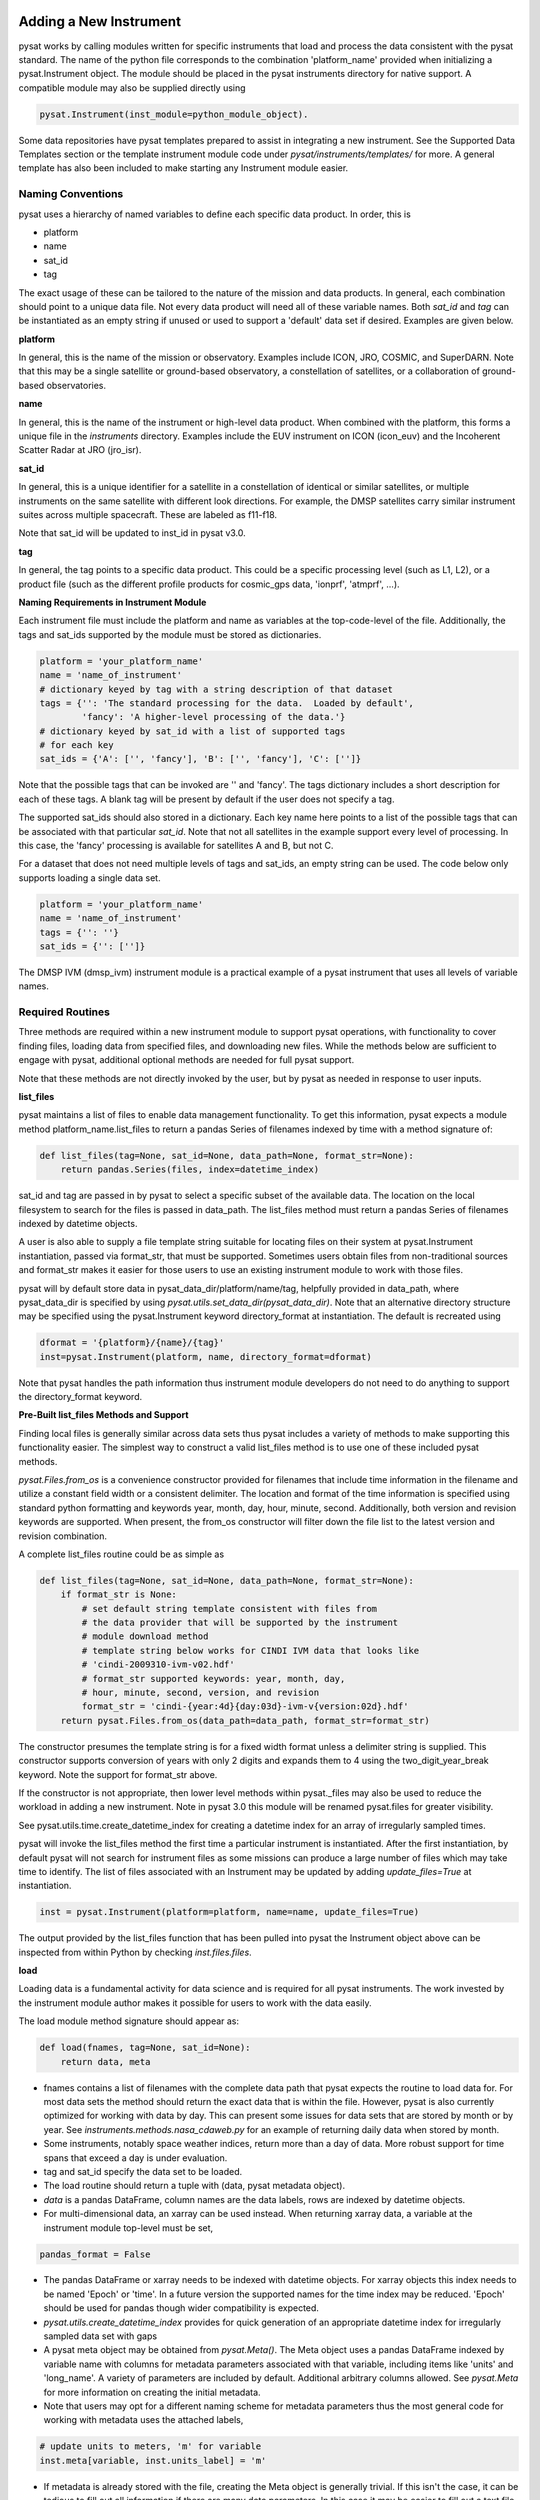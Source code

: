 
.. |br| raw:: html

    <br>

Adding a New Instrument
=======================

pysat works by calling modules written for specific instruments
that load and process the data consistent with the pysat standard. The name
of the python file corresponds to the combination 'platform_name' provided when
initializing a pysat.Instrument object. The module should be placed in the
pysat instruments directory for native support. A compatible module may also be
supplied directly using

.. code:: Python

    pysat.Instrument(inst_module=python_module_object).

Some data repositories have pysat templates prepared to assist in integrating
a new instrument. See the Supported Data Templates section or the
template instrument module code under `pysat/instruments/templates/` for more.
A general template has also been included to make starting any Instrument
module easier.

Naming Conventions
------------------

pysat uses a hierarchy of named variables to define each specific data product.
In order, this is

* platform
* name
* sat_id
* tag

The exact usage of these can be tailored to the nature of the mission and data
products.  In general, each combination should point to a unique data file.
Not every data product will need all of these variable names.  Both `sat_id`
and `tag` can be instantiated as an empty string if unused or used to
support a 'default' data set if desired. Examples are given below.

**platform**

In general, this is the name of the mission or observatory.  Examples include
ICON, JRO, COSMIC, and SuperDARN.  Note that this may be a single satellite or
ground-based observatory, a constellation of satellites, or a collaboration of
ground-based observatories.

**name**

In general, this is the name of the instrument or high-level data product.
When combined with the platform, this forms a unique file in the `instruments`
directory.  Examples include the EUV instrument on ICON (icon_euv) and the
Incoherent Scatter Radar at JRO (jro_isr).

**sat_id**

In general, this is a unique identifier for a satellite in a constellation of
identical or similar satellites, or multiple instruments on the same satellite
with different look directions.  For example, the DMSP satellites carry similar
instrument suites across multiple spacecraft.  These are labeled as f11-f18.

Note that sat_id will be updated to inst_id in pysat v3.0.

**tag**

In general, the tag points to a specific data product.  This could be a
specific processing level (such as L1, L2), or a product file (such as the
different profile products for cosmic_gps data, 'ionprf', 'atmprf', ...).

**Naming Requirements in Instrument Module**

Each instrument file must include the platform and name as variables at the
top-code-level of the file.  Additionally, the tags and sat_ids supported by
the module must be stored as dictionaries.

.. code:: python

  platform = 'your_platform_name'
  name = 'name_of_instrument'
  # dictionary keyed by tag with a string description of that dataset
  tags = {'': 'The standard processing for the data.  Loaded by default',
          'fancy': 'A higher-level processing of the data.'}
  # dictionary keyed by sat_id with a list of supported tags
  # for each key
  sat_ids = {'A': ['', 'fancy'], 'B': ['', 'fancy'], 'C': ['']}

Note that the possible tags that can be invoked are '' and 'fancy'.  The tags
dictionary includes a short description for each of these tags.  A blank tag
will be present by default if the user does not specify a tag.

The supported sat_ids should also stored in a dictionary.  Each key name here
points to a list of the possible tags that can be associated with that
particular `sat_id`. Note that not all satellites in the example support
every level of processing. In this case, the 'fancy' processing is available
for satellites A and B, but not C.

For a dataset that does not need multiple levels of tags and sat_ids, an empty
string can be used. The code below only supports loading a single data set.

.. code:: python

  platform = 'your_platform_name'
  name = 'name_of_instrument'
  tags = {'': ''}
  sat_ids = {'': ['']}

The DMSP IVM (dmsp_ivm) instrument module is a practical example of
a pysat instrument that uses all levels of variable names.

Required Routines
-----------------

Three methods are required within a new instrument module to
support pysat operations, with functionality to cover finding files,
loading data from specified files, and downloading new files. While
the methods below are sufficient to engage with pysat,
additional optional methods are needed for full pysat support.

Note that these methods are not directly invoked by the user, but by pysat
as needed in response to user inputs.


**list_files**

pysat maintains a list of files to enable data management functionality.
To get this information, pysat expects a module method platform_name.list_files
to return a pandas Series of filenames indexed by time with a method
signature of:

.. code:: python

   def list_files(tag=None, sat_id=None, data_path=None, format_str=None):
       return pandas.Series(files, index=datetime_index)

sat_id and tag are passed in by pysat to select a specific subset of the
available data. The location on the local filesystem to search for the files
is passed in data_path. The list_files method must return
a pandas Series of filenames indexed by datetime objects.

A user is also able to supply a file template string
suitable for locating files on their system at pysat.Instrument instantiation,
passed via format_str, that must be supported. Sometimes users obtain files
from non-traditional sources and format_str makes it easier for those users
to use an existing instrument module to work with those files.

pysat will by default store data in pysat_data_dir/platform/name/tag,
helpfully provided in data_path, where pysat_data_dir is specified by using
`pysat.utils.set_data_dir(pysat_data_dir)`. Note that an alternative
directory structure may be specified using the pysat.Instrument keyword
directory_format at instantiation. The default is recreated using

.. code:: python

    dformat = '{platform}/{name}/{tag}'
    inst=pysat.Instrument(platform, name, directory_format=dformat)

Note that pysat handles the path information thus instrument module developers
do not need to do anything to support the directory_format keyword.

**Pre-Built list_files Methods and Support**

Finding local files is generally similar across data sets thus pysat
includes a variety of methods to make supporting this functionality easier.
The simplest way to construct a valid list_files method is to use one of these
included pysat methods.

`pysat.Files.from_os` is a convenience constructor provided for filenames that
include time information in the filename and utilize a constant field width
or a consistent delimiter. The location and format of the time information is
specified using standard python formatting and keywords year, month, day, hour,
minute, second. Additionally, both version and revision keywords
are supported. When present, the from_os constructor will filter down the
file list to the latest version and revision combination.

A complete list_files routine could be as simple as

.. code:: python

   def list_files(tag=None, sat_id=None, data_path=None, format_str=None):
       if format_str is None:
           # set default string template consistent with files from
           # the data provider that will be supported by the instrument
           # module download method
           # template string below works for CINDI IVM data that looks like
           # 'cindi-2009310-ivm-v02.hdf'
           # format_str supported keywords: year, month, day,
           # hour, minute, second, version, and revision
           format_str = 'cindi-{year:4d}{day:03d}-ivm-v{version:02d}.hdf'
       return pysat.Files.from_os(data_path=data_path, format_str=format_str)

The constructor presumes the template string is for a fixed width format
unless a delimiter string is supplied. This constructor supports conversion
of years with only 2 digits and expands them to 4 using the
two_digit_year_break keyword. Note the support for format_str above.

If the constructor is not appropriate, then lower level methods
within pysat._files may also be used to reduce the workload in adding a new
instrument. Note in pysat 3.0 this module will be renamed pysat.files for
greater visibility.

See pysat.utils.time.create_datetime_index for creating a datetime index for an
array of irregularly sampled times.

pysat will invoke the list_files method the first time a particular instrument
is instantiated. After the first instantiation, by default pysat will not search
for instrument files as some missions can produce a large number of
files which may take time to identify. The list of files associated
with an Instrument may be updated by adding `update_files=True` at
instantiation.

.. code:: python

   inst = pysat.Instrument(platform=platform, name=name, update_files=True)

The output provided by the list_files function that has been pulled into pysat
the Instrument object above can be inspected from within Python by
checking `inst.files.files`.

**load**

Loading data is a fundamental activity for data science and is
required for all pysat instruments. The work invested by the instrument
module author makes it possible for users to work with the data easily.

The load module method signature should appear as:

.. code:: python

   def load(fnames, tag=None, sat_id=None):
       return data, meta

- fnames contains a list of filenames with the complete data path that
  pysat expects the routine to load data for. For most data sets
  the method should return the exact data that is within the file.
  However, pysat is also currently optimized for working with
  data by day. This can present some issues for data sets that are stored
  by month or by year. See `instruments.methods.nasa_cdaweb.py` for an example
  of returning daily data when stored by month.
- Some instruments, notably space weather indices, return more than a day of
  data. More robust support for time spans that exceed a day is under
  evaluation.
- tag and sat_id specify the data set to be loaded.

- The load routine should return a tuple with (data, pysat metadata object).
- `data` is a pandas DataFrame, column names are the data labels, rows are
  indexed by datetime objects.
- For multi-dimensional data, an xarray can be
  used instead. When returning xarray data, a variable at the instrument module
  top-level must be set,
.. code:: python

   pandas_format = False

- The pandas DataFrame or xarray needs to be indexed with datetime objects. For
  xarray objects this index needs to be named 'Epoch' or 'time'. In a future
  version the supported names for the time index may be reduced. 'Epoch'
  should be used for pandas though wider compatibility is expected.
- `pysat.utils.create_datetime_index` provides for quick generation of an
  appropriate datetime index for irregularly sampled data set with gaps

- A pysat meta object may be obtained from `pysat.Meta()`. The Meta object
  uses a pandas DataFrame indexed by variable name with columns for
  metadata parameters associated with that variable, including items like
  'units' and 'long_name'. A variety of parameters are included by default.
  Additional arbitrary columns allowed. See `pysat.Meta` for more information on
  creating the initial metadata.
- Note that users may opt for a different
  naming scheme for metadata parameters thus the most general code for working
  with metadata uses the attached labels,
.. code:: python

   # update units to meters, 'm' for variable
   inst.meta[variable, inst.units_label] = 'm'

- If metadata is already stored with the file, creating the Meta object is
  generally trivial. If this isn't the case, it can be tedious to fill out all
  information if there are many data parameters. In this case it may be easier
  to fill out a text file. A basic convenience function is provided for this
  situation. See `pysat.Meta.from_csv` for more information.

**download**

Download support significantly lowers the hassle in dealing with any dataset.
Fetch data from the internet.

.. code:: python

   def download(date_array, data_path=None, user=None, password=None):
       return

* date_array, a list of dates to download data for
* data_path, the full path to the directory to store data
* user, string for username
* password, string for password

Routine should download data and write it to disk.


Optional Routines and Support
-----------------------------

**Custom Keywords in load Method**

pysat supports the definition and use of keywords for an instrument module
so that users may trigger optional features, if provided. All custom keywords
for an instrument module must be defined in the `load` method.

.. code:: python

   def load(fnames, tag=None, sat_id=None, custom1=default1, custom2=default2):
       return data, meta

pysat passes any supported custom keywords and values to `load` with every call.
All custom keywords along with the assigned defaults are copied into the
Instrument object itself under inst.kwargs for use in other areas.

.. code:: python

   inst = pysat.Instrument(platform, name, custom1=new_value)
   # show user supplied value for custom1 keyword
   print(inst.kwargs['custom1'])
   # show default value applied for custom2 keyword
   print(inst.kwargs['custom2'])

If a user supplies a keyword that is not supported by pysat or by the
specific instrument module then an error is raised.


**init**

If present, the instrument init method runs once at instrument instantiation.

.. code:: python

   def init(inst):
       return None

inst is a pysat.Instrument() instance. init should modify inst
in-place as needed; equivalent to a 'modify' custom routine.

keywords are not supported within the init module method signature, though
custom keyword support for instruments is available via inst.kwargs.

**default**


First custom function applied, once per instrument load.

.. code:: python

   def default(inst):
       return None

inst is a pysat.Instrument() instance. default should modify inst in-place as
needed; equivalent to a 'modify' custom routine.

**clean**


Cleans instrument for levels supplied in inst.clean_level.
  * 'clean' : expectation of good data
  * 'dusty' : probably good data, use with caution
  * 'dirty' : minimal cleaning, only blatant instrument errors removed
  * 'none'  : no cleaning, routine not called

.. code:: python

   def clean(inst):
       return None

inst is a pysat.Instrument() instance. clean should modify inst in-place as
needed; equivalent to a 'modify' custom routine.

**list_remote_files**

Returns a list of available files on the remote server. This method is required
for the Instrument module to support the `download_updated_files` method, which
makes it trivial for users to ensure they always have the most up to date data.
pysat developers highly encourage the development of this method, when possible.

.. code:: python

    def list_remote_files(inst):
        return list_like

This method is called by several internal `pysat` functions, and can be directly
called by the user through the `inst.remote_file_list` command.  The user can
search for subsets of files through optional keywords, such as

.. code:: python

    inst.remote_file_list(year=2019)
    inst.remote_file_list(year=2019, month=1, day=1)


Logging
-------

pysat is connected to the Python logging module. This allows users to set
the desired level of direct feedback, as well as where feedback statements
are delivered. The following line in each module is encouraged at the top-level
so that the instrument module can provide feedback using the same mechanism

.. code:: Python

    logger = logging.getLogger(__name__)


Within any instrument module,

.. code:: Python

    logger.info(information_string)
    logger.warning(warning_string)
    logger.debug(debug_string)

will direct information, warnings, and debug statements appropriately.


Testing Support
---------------
All modules defined in the __init__.py for pysat/instruments are automatically
tested when pysat code is tested. To support testing all of the required
routines, additional information is required by pysat.

Example code from dmsp_ivm.py. The attributes are set at the top level simply
by defining variable names with the proper info. The various satellites within
DMSP, F11, F12, F13 are separated out using the sat_id parameter. 'utd' is used
as a tag to delineate that the data contains the UTD developed quality flags.

.. code:: python

   platform = 'dmsp'
   name = 'ivm'
   tags = {'utd': 'UTDallas DMSP data processing',
           '': 'Level 1 data processing'}
   sat_ids = {'f11': ['utd', ''], 'f12': ['utd', ''], 'f13': ['utd', ''],
              'f14': ['utd', ''], 'f15': ['utd', ''], 'f16': [''], 'f17': [''],
              'f18': ['']}
   _test_dates = {'f11': {'utd': pysat.datetime(1998, 1, 2)},
                  'f12': {'utd': pysat.datetime(1998, 1, 2)},
                  'f13': {'utd': pysat.datetime(1998, 1, 2)},
                  'f14': {'utd': pysat.datetime(1998, 1, 2)},
                  'f15': {'utd': pysat.datetime(2017, 12, 30)}}

    # support load routine
    def load(fnames, tag=None, sat_id=None):
        # code normally follows, example terminates here

The rationale behind the variable names is explained above under Naming
Conventions.  What is important here are the _test_dates.  Each of these points
to a specific date for which the unit tests will attempt to download and load
data as part of end-to-end testing.  Make sure that the data exists for the
given date. The tags without test dates will not be tested. The leading
underscore in _test_dates ensures that this information is not added to the
instrument's meta attributes, so it will not be present in IO operations.

Data Acknowledgements
=====================

Acknowledging the source of data is key for scientific collaboration.  This can
generally be put in the `init` function of each instrument.

.. code:: Python

    def init(self):
        """Initializes the Instrument object with instrument specific values.

        Runs once upon instantiation.

        Parameters
        ----------
        inst : (pysat.Instrument)
            Instrument class object

        """

        self.meta.acknowledgements = acknowledgements_string
        self.meta.references = references_string

        return


Supported Data Templates
========================

General
-------

A general instrument template is included with pysat that has the full set
of required and optional methods, and docstrings, that may be used as a
starting point for adding a new instrument to pysat.



NASA CDAWeb
-----------

A template for NASA CDAWeb pysat support is provided. Several of the routines
within are intended to be used with functools.partial in the new instrument
support code. When writing custom routines with a new instrument file
download support would normally be added via

.. code:: python

   def download(.....)

Using the CDAWeb template the equivalent action is

.. code:: python

   download = functools.partial(methods.nasa_cdaweb.download,
                                supported_tags)

where supported_tags is defined as dictated by the download function. See the
routines for cnofs_vefi and cnofs_ivm for practical uses of the NASA CDAWeb
support code.
|br|

**Add link here**


Madrigal
--------

A template for Madrigal pysat support is provided. Several of the routines
within are intended to be used with functools.partial in the new instrument
support code. When writing custom routines with a new instrument file download
support would normally be added via

.. code:: python

    def download(.....)

Using the Madrigal template the equivalent action is

.. code:: python

     def download(date_array, tag='', sat_id='', data_path=None, user=None,
                  password=None):
         methods.madrigal.download(date_array, inst_code=str(madrigal_inst_code),
                                   kindat=str(madrigal_tag[sat_id][tag]),
                                   data_path=data_path, user=user,
                                   password=password)

See the routines for `dmsp_ivm` and `jro_isr` for practical uses of the Madrigal
support code.

Additionally, use of the methods.madrigal class should acknowledge the CEDAR
rules of the road.  This can be done by Adding

.. code:: python

     def init(self):

         print(methods.madrigal.cedar_rules())
         return

to each routine that uses Madrigal data access.
|br|

**Add link here**
